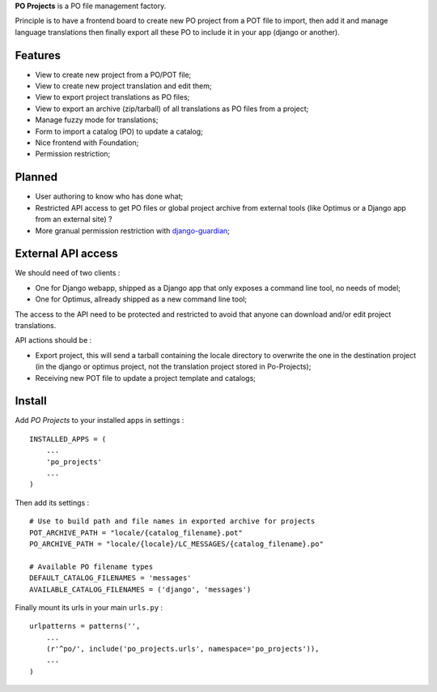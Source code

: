 .. _django-guardian: https://github.com/lukaszb/django-guardian

**PO Projects** is a PO file management factory.

Principle is to have a frontend board to create new PO project from a POT file to import, 
then add it and manage language translations then finally export all these PO to include it 
in your app (django or another).

Features
========

* View to create new project from a PO/POT file;
* View to create new project translation and edit them;
* View to export project translations as PO files;
* View to export an archive (zip/tarball) of all translations as PO files from a project;
* Manage fuzzy mode for translations;
* Form to import a catalog (PO) to update a catalog;
* Nice frontend with Foundation;
* Permission restriction;

Planned
=======

* User authoring to know who has done what;
* Restricted API access to get PO files or global project archive from external tools 
  (like Optimus or a Django app from an external site) ?
* More granual permission restriction with `django-guardian`_;

External API access
===================

We should need of two clients : 

* One for Django webapp, shipped as a Django app that only exposes a command line tool, no needs of model;
* One for Optimus, allready shipped as a new command line tool;

The access to the API need to be protected and restricted to avoid that anyone can download and/or edit project translations.

API actions should be :

* Export project, this will send a tarball containing the locale directory to overwrite the one in the destination project (in the django or optimus project, not the translation project stored in Po-Projects);
* Receiving new POT file to update a project template and catalogs;

Install
=======

Add *PO Projects* to your installed apps in settings : ::

    INSTALLED_APPS = (
        ...
        'po_projects'
        ...
    )
    
Then add its settings : ::

    # Use to build path and file names in exported archive for projects
    POT_ARCHIVE_PATH = "locale/{catalog_filename}.pot"
    PO_ARCHIVE_PATH = "locale/{locale}/LC_MESSAGES/{catalog_filename}.po"
    
    # Available PO filename types
    DEFAULT_CATALOG_FILENAMES = 'messages'
    AVAILABLE_CATALOG_FILENAMES = ('django', 'messages')

Finally mount its urls in your main ``urls.py`` : ::

    urlpatterns = patterns('',
        ...
        (r'^po/', include('po_projects.urls', namespace='po_projects')),
        ...
    )
